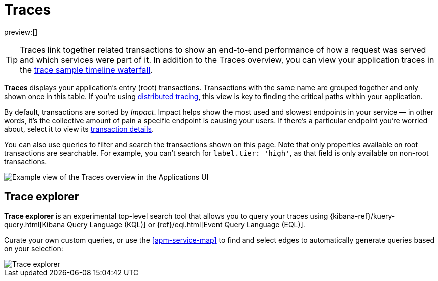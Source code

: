 [[apm-traces]]
= Traces

:keywords: serverless, observability, reference

preview:[]

[TIP]
====
Traces link together related transactions to show an end-to-end performance of how a request was served
and which services were part of it.
In addition to the Traces overview, you can view your application traces in the <<apm-trace-sample-timeline,trace sample timeline waterfall>>.
====

**Traces** displays your application's entry (root) transactions.
Transactions with the same name are grouped together and only shown once in this table.
If you're using <<apm-trace-sample-timeline-distributed-tracing,distributed tracing>>,
this view is key to finding the critical paths within your application.

By default, transactions are sorted by _Impact_.
Impact helps show the most used and slowest endpoints in your service — in other words,
it's the collective amount of pain a specific endpoint is causing your users.
If there's a particular endpoint you're worried about, select it to view its
<<transaction-details,transaction details>>.

You can also use queries to filter and search the transactions shown on this page. Note that only properties available on root transactions are searchable. For example, you can't search for `label.tier: 'high'`, as that field is only available on non-root transactions.

[role="screenshot"]
image::images/traces/apm-traces.png[Example view of the Traces overview in the Applications UI]

[discrete]
[[apm-traces-trace-explorer]]
== Trace explorer

// <DocCallOut template="technical preview" />

**Trace explorer** is an experimental top-level search tool that allows you to query your traces using {kibana-ref}/kuery-query.html[Kibana Query Language (KQL)] or {ref}/eql.html[Event Query Language (EQL)].

Curate your own custom queries, or use the <<apm-service-map>> to find and select edges to automatically generate queries based on your selection:

[role="screenshot"]
image::images/traces/trace-explorer.png[Trace explorer]
